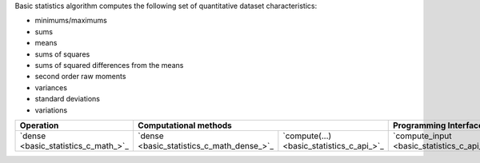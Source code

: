 .. ******************************************************************************
.. * Copyright 2021 Intel Corporation
.. *
.. * Licensed under the Apache License, Version 2.0 (the "License");
.. * you may not use this file except in compliance with the License.
.. * You may obtain a copy of the License at
.. *
.. *     http://www.apache.org/licenses/LICENSE-2.0
.. *
.. * Unless required by applicable law or agreed to in writing, software
.. * distributed under the License is distributed on an "AS IS" BASIS,
.. * WITHOUT WARRANTIES OR CONDITIONS OF ANY KIND, either express or implied.
.. * See the License for the specific language governing permissions and
.. * limitations under the License.
.. *******************************************************************************/

Basic statistics algorithm computes the following set of quantitative dataset characteristics: 

- minimums/maximums
- sums
- means
- sums of squares
- sums of squared differences from the means
- second order raw moments
- variances
- standard deviations
- variations

.. |c_math| replace::   `dense <basic_statistics_c_math_>`_
.. |c_dense| replace::  `dense <basic_statistics_c_math_dense_>`_
.. |c_input| replace::  `compute_input <basic_statistics_c_api_input_>`_
.. |c_result| replace:: `compute_result <basic_statistics_c_api_result_>`_
.. |c_op| replace::     `compute(...) <basic_statistics_c_api_>`_

=============  ===============  =========  =============  ===========
**Operation**  **Computational  methods**  **Programming  Interface**
-------------  --------------------------  --------------------------
|c_math|       |c_dense|        |c_op|     |c_input|      |c_result|
=============  ===============  =========  =============  ===========
